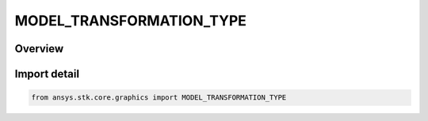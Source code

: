 MODEL_TRANSFORMATION_TYPE
=========================

.. py:class:: MODEL_TRANSFORMATION_TYPE

   IntEnum


.. py:currentmodule:: ansys.stk.core.graphics

Overview
--------

Import detail
-------------

.. code-block:: python

    from ansys.stk.core.graphics import MODEL_TRANSFORMATION_TYPE


